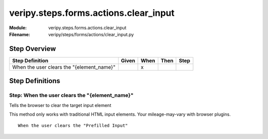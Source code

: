 .. _docid.steps.veripy.steps.forms.actions.clear_input:
.. index:: veripy.steps.forms.actions.clear_input

======================================================================
veripy.steps.forms.actions.clear_input
======================================================================

:Module:   veripy.steps.forms.actions.clear_input
:Filename: veripy/steps/forms/actions/clear_input.py

Step Overview
=============


========================================= ===== ==== ==== ====
Step Definition                           Given When Then Step
========================================= ===== ==== ==== ====
When the user clears the "{element_name}"         x           
========================================= ===== ==== ==== ====

Step Definitions
================

.. index:: 
    single: When step; When the user clears the "{element_name}"

.. _when the user clears the "{element_name}":

**Step:** When the user clears the "{element_name}"
---------------------------------------------------

Tells the browser to clear the target input element

This method only works with traditional HTML input elements.
Your mileage-may-vary with browser plugins.

::

    When the user clears the "Prefilled Input"

